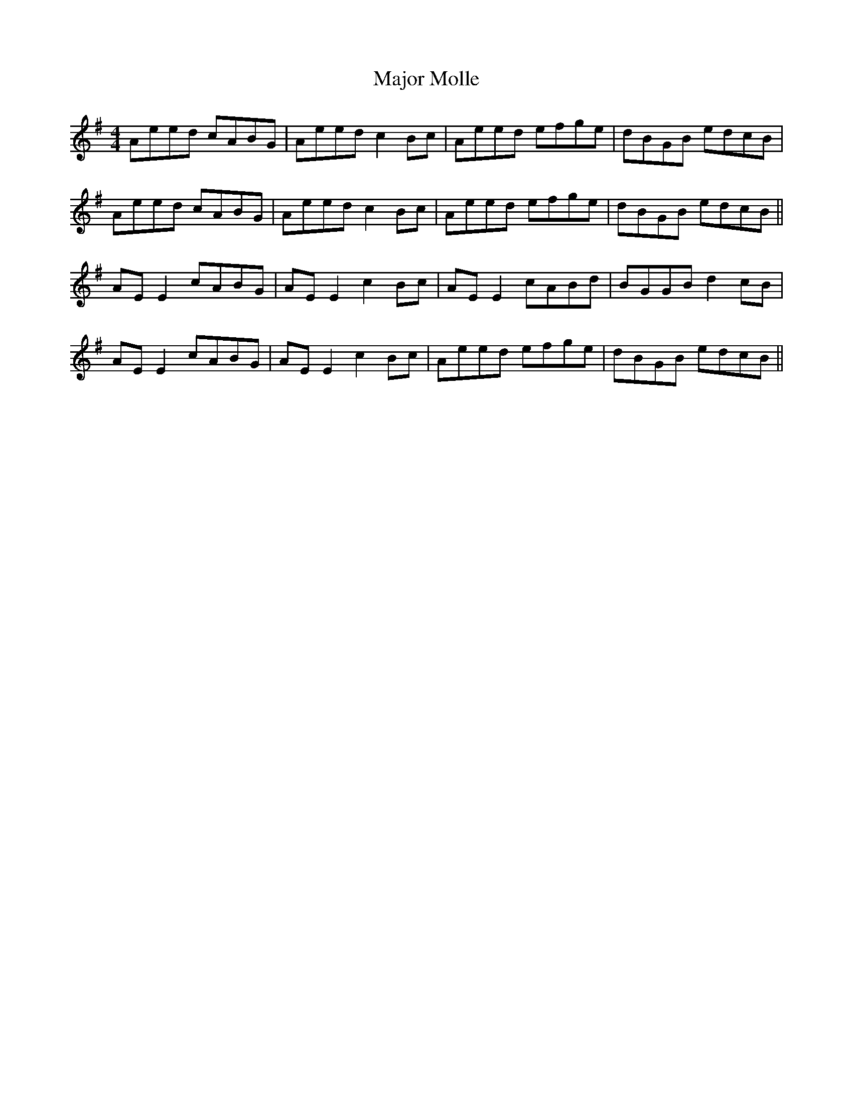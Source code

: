 X: 25181
T: Major Molle
R: reel
M: 4/4
K: Adorian
Aeed cABG|Aeed c2Bc|Aeed efge|dBGB edcB|
Aeed cABG|Aeed c2Bc|Aeed efge|dBGB edcB||
AE E2 cABG|AE E2 c2 Bc|AE E2 cABd|BGGB d2 cB|
AE E2 cABG|AE E2 c2 Bc|Aeed efge|dBGB edcB||

